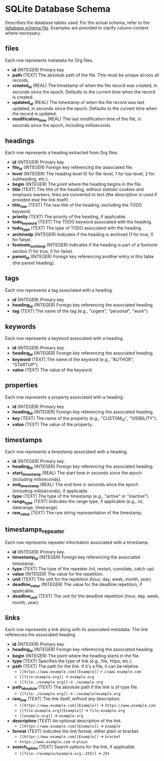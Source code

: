 * SQLite Database Schema

Describes the database tables used. For the actual schema, refer to the [[file:../sql/db-schema.sql][database schema file]]. Examples are provided to clarify column content where necessary.

** files

Each row represents metadata for Org files.

- *id* (INTEGER) Primary key
- *path* (TEXT) The absolute path of the file. This must be unique across all records.
- *created_at* (REAL) The timestamp of when the file record was created, in seconds since the epoch. Defaults to the current time when the record is created.
- *updated_at* (REAL) The timestamp of when the file record was last updated, in seconds since the epoch. Defaults to the current time when the record is updated.
- *modification_time* (REAL) The last modification time of the file, in seconds since the epoch, including milliseconds.

** headings

Each row represents a heading extracted from Org files.

- *id* (INTEGER) Primary key
- *file_id* (INTEGER) Foreign key referencing the associated file.
- *level* (INTEGER) The heading level (0 for file-level, 1 for top-level, 2 for subheading, etc.).
- *begin* (INTEGER) The point where the heading begins in the file.
- *title* (TEXT) The title of the heading, without statistic cookies and emphasis markers; links are converted to text (the description is used if provided else the link itself).
- *title_raw* (TEXT) The raw title of the heading, excluding the TODO keyword.
- *priority* (TEXT) The priority of the heading, if applicable.
- *todo_keyword* (TEXT) The TODO keyword associated with the heading.
- *todo_type* (TEXT) The type of TODO associated with the heading.
- *archivedp* (INTEGER) Indicates if the heading is archived (1 for true, 0 for false).
- *footnote_section_p* (INTEGER) Indicates if the heading is part of a footnote section (1 for true, 0 for false).
- *parent_id* (INTEGER) Foreign key referencing another entry in this table (the parent heading).

** tags

Each row represents a tag associated with a heading.

- *id* (INTEGER) Primary key
- *heading_id* (INTEGER) Foreign key referencing the associated heading.
- *tag* (TEXT) The name of the tag (e.g., "urgent", "personal", "work").

** keywords

Each row represents a keyword associated with a heading.

- *id* (INTEGER) Primary key
- *heading_id* (INTEGER) Foreign key referencing the associated heading.
- *keyword* (TEXT) The name of the keyword (e.g., "AUTHOR", "STARTUP").
- *value* (TEXT) The value of the keyword.

** properties

Each row represents a property associated with a heading.

- *id* (INTEGER) Primary key
- *heading_id* (INTEGER) Foreign key referencing the associated heading.
- *key* (TEXT) The name of the property (e.g., "CUSTOM_ID", "VISIBILITY").
- *value* (TEXT) The value of the property.
  
** timestamps

Each row represents a timestamp associated with a heading.

- *id* (INTEGER) Primary key.
- *heading_id* (INTEGER) Foreign key referencing the associated heading.
- *start_timestamp* (REAL) The start time in seconds since the epoch (including milliseconds).
- *end_timestamp* (REAL) The end time in seconds since the epoch (including milliseconds), if applicable.
- *type* (TEXT) The type of the timestamp (e.g., "active" or "inactive").
- *range_type* (TEXT) Indicates the range type, if applicable (e.g., nil, daterange, timerange).
- *raw_value* (TEXT) The raw string representation of the timestamp.

** timestamps_repeater

Each row represents repeater information associated with a timestamp.

- *id* (INTEGER) Primary key.
- *timestamp_id* (INTEGER) Foreign key referencing the associated timestamp.
- *type* (TEXT) The type of the repeater (nil, restart, cumulate, catch-up).
- *value* (INTEGER) The value for the repetition.
- *unit* (TEXT) The unit for the repetition (hour, day, week, month, year).
- *deadline_value* (INTEGER) The value for the deadline repetition, if applicable.
- *deadline_unit* (TEXT) The unit for the deadline repetition (hour, day, week, month, year).

** links

Each row represents a link along with its associated metadata. The link references the associated heading.

- *id* (INTEGER) Primary key
- *heading_id* (INTEGER) Foreign key referencing the associated heading. 
- *begin* (INTEGER) The point where the heading starts in the file.
- *type* (TEXT) Specifies the type of link (e.g., file, https, etc.).
- *path* (TEXT) The path for the link. If it's a file, it can be relative.
  - ~[[https://www.example.com][Example]]~ > ~//www.example.com~
  - ~[[file:example.org]]~ → ~example.org~
  - ~[[file:./example.org]]~ → ~./example.org~
- *path_absolute* (TEXT) The absolute path if the link is of type file. 
  - ~[[file:./example.org]]~ → ~~/example/example.org~
- *raw_link* (TEXT) The link itself, without any description.
  - ~[[https://www.example.com][Example]]~ → ~https://www.example.com~
  - ~[[file:example.org][Example]]~ → ~file:example.org~
  - ~[[example.org]]~ → ~example.org~
- *description* (TEXT) An optional description of the link.
  - ~[[https://www.example.com][Example]]~ → ~Example~
- *format* (TEXT) Indicates the link format, either plain or bracket.
  - ~[[https://www.example.com][Example]]~ → ~bracket~
  - ~https://www.example.com~ → ~plain~
- *search_option* (TEXT) Search options for the link, if applicable.
  - ~[[file:~/example/example.org::255]]~ → ~255~
